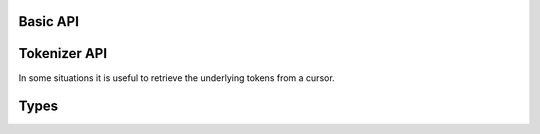 Basic API
---------
.. function:: parse_header(header::String; index, diagnostics, cplusplus, clang_args, clang_includes, clang_flags)

    :Optional args:
                            index                           = None,
                            diagnostics::Bool               = false,
                            cplusplus::Bool                 = false,
                            clang_args                      = ASCIIString[""],
                            clang_includes                  = ASCIIString[],
                            clang_flags                     = TranslationUnit_Flags.None)

    Main entry-point to Clang.jl. The required ``header`` argument specifies a header to parse. Returns the top CLCursor in the resulting TranslationUnit. Optional (keyword) arguments are as follows:

        ``index``: Ptr{CXIndex}, may be passed to re-use a CXIndex over multiple runs.
        ``diagnostics``: Print Clang diagnostics to STDERR.
        ``cplusplus``: Parse as C++ file.
        ``clang_args``: Vector of arguments (strings) to pass to Clang.
        ``clang_includes``: Vector of include paths for Clang to search (note: path only, "-I" will be prepended automatically)
        ``clang_flags``: Bitwise OR of TranslationUnit_FLags enum. Not required in typical use; see libclang manual for more information.

.. function:: children(c::CLCursor)

    Retrieve child nodes for given CLCursor. Julia's iterator protocol is supported, allowing constructs such as:
        
        ```
        for node in children(cursor)
            ...
        end
        ```

.. function:: cu_type(c::CLCursor)

    Get associated CLType for a given CLCursor.

.. function:: return_type(c::{FunctionDecl, CXXMethod})

    Get the CLType returned by the function or method.

.. function:: name(c::CLCursor)

    Return the display name of a given CLCursor. This is the "long name", and for a FunctionDecl will be the full function call signature (function name and argument types).

.. function:: spelling(t::CLCursor)
              spelling(t::CLType)

    Return the spelling of a given CLCursor or CLType. Spelling is the "short name" of a given element. For a FunctionDecl the spelling will be the function name only (similarly the identifier name for a RecordDecl or TypedefDecl cursor).

.. function:: value(c::EnumConstantDecl)

    Returns the value of a given EnumConstantDecl, automatically using correct call for signed/unsigned types (note: there are enum value getter functions in libclang API).

.. function:: pointee_type(t::Pointer)

    Returns the pointed-to type of a Pointer <: CLType.

.. function:: typedef_type(t::TypedefDecl)

    Returns the underlying type for a given TypedefDecl.

Tokenizer API
-------------

In some situations it is useful to retrieve the underlying tokens from a cursor.

.. function:: tokenize(c::CLCursor)

    Return a TokenList for the source range underlying the given CLCursor.

.. type:: TokenList

    Iterable type representing a collection of tokens, returned by the ``tokenize`` function.

    For a given tl <: TokenList, tl[index] returns the CLToken at the given position. The token's contents can be retrieved as a string using tl[i].text.

Types
-----

.. type:: CLType

    Datatype representation. Derived types:
    
        Invalid                Invalid cursor
        Unexposed               Not exposed via libclang API
        VoidType                C void
        BoolType               C bool
        Char_U                 
        UChar
        Char16
        Char32
        UShort
        UInt
        ULong
        ULongLong
        UInt128
        Char_S
        SChar
        WChar
        Short
        IntType
        Long
        LongLong
        Int128
        Float
        Double
        LongDouble
        NullPtr
        Overload
        Dependent
        ObjCId
        ObjCClass
        ObjCSel
        FirstBuiltin
        LastBuiltin
        Complex
        Pointer
        BlockPointer
        LValueReference
        RValueReference
        Record
        Enum
        Typedef
        ObjCInterface
        ObjCObjectPointer
        FunctionNoProto
        FunctionProto
        ConstantArray
        Vector

.. type:: CLCursor

    Typed AST node:

        UnexposedDecl
        StructDecl
        UnionDecl
        ClassDecl
        EnumDecl
        FieldDecl
        EnumConstantDecl
        FunctionDecl
        VarDecl
        ParmDecl
        TypedefDecl
        CXXMethod
        Namespace
        LinkageSpec
        Constructor
        Destructor
        ConversionFunction
        TemplateTypeParameter
        NonTypeTemplateParameter
        TemplateTemplateParameter
        FunctionTemplate
        ClassTemplate
        ClassTemplatePartialSpecialization
        NamespaceAlias
        UsingDirective
        UsingDeclaration
        TypeAliasDecl
        CXXAccessSpecifier
        FirstDecl
        LastDecl
        FirstRef
        TypeRef
        CXXBaseSpecifier
        TemplateRef
        NamespaceRef
        MemberRef
        LabelRef
        OverloadedDeclRef
        VariableRef
        LastRef
        FirstInvalid
        InvalidFile
        NoDeclFound
        NotImplemented
        InvalidCode
        LastInvalid
        FirstExpr
        UnexposedExpr
        DeclRefExpr
        MemberRefExpr
        CallExpr
        BlockExpr
        IntegerLiteral
        FloatingLiteral
        ImaginaryLiteral
        StringLiteral
        CharacterLiteral
        ParenExpr
        UnaryOperator
        ArraySubscriptExpr
        BinaryOperator
        CompoundAssignOperator
        ConditionalOperator
        CStyleCastExpr
        CompoundLiteralExpr
        InitListExpr
        AddrLabelExpr
        StmtExpr
        GenericSelectionExpr
        GNUNullExpr
        CXXStaticCastExpr
        CXXDynamicCastExpr
        CXXReinterpretCastExpr
        CXXConstCastExpr
        CXXFunctionalCastExpr
        CXXTypeidExpr
        CXXBoolLiteralExpr
        CXXNullPtrLiteralExpr
        CXXThisExpr
        CXXThrowExpr
        CXXNewExpr
        CXXDeleteExpr
        UnaryExpr
        PackExpansionExpr
        SizeOfPackExpr
        LambdaExpr
        LastExpr
        FirstStmt
        UnexposedStmt
        LabelStmt
        CompoundStmt
        CaseStmt
        DefaultStmt
        IfStmt
        SwitchStmt
        WhileStmt
        DoStmt
        ForStmt
        GotoStmt
        IndirectGotoStmt
        ContinueStmt
        BreakStmt
        ReturnStmt
        GCCAsmStmt
        AsmStmt
        CXXCatchStmt
        CXXTryStmt
        CXXForRangeStmt
        SEHTryStmt
        SEHExceptStmt
        SEHFinallyStmt
        MSAsmStmt
        NullStmt
        DeclStmt
        LastStmt
        TranslationUnit
        FirstAttr
        UnexposedAttr
        IBActionAttr
        IBOutletAttr
        IBOutletCollectionAttr
        CXXFinalAttr
        CXXOverrideAttr
        AnnotateAttr
        AsmLabelAttr
        LastAttr
        PreprocessingDirective
        MacroDefinition
        MacroExpansion
        MacroInstantiation
        InclusionDirective
        FirstPreprocessing
        LastPreprocessing
        ModuleImportDecl
        FirstExtraDecl
        LastExtraDecl


